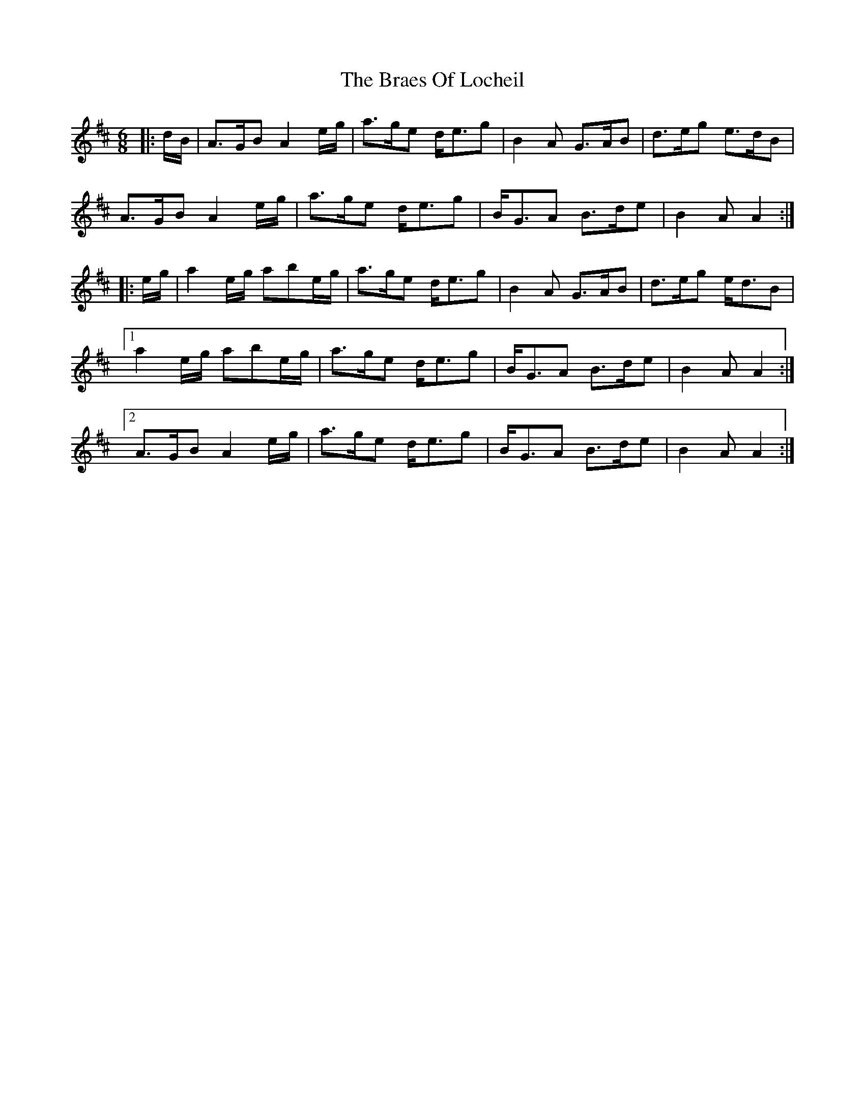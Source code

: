 X: 4879
T: Braes Of Locheil, The
R: jig
M: 6/8
K: Amixolydian
|:d/B/|A>GB A2e/g/|a>ge d<eg|B2A G>AB|d>eg e>dB|
A>GB A2e/g/|a>ge d<eg|B<GA B>de|B2A A2:|
|:e/g/|a2e/g/ abe/g/|a>ge d<eg|B2A G>AB|d>eg e<dB|
[1 a2e/g/ abe/g/|a>ge d<eg|B<GA B>de|B2A A2:|
[2 A>GB A2e/g/|a>ge d<eg|B<GA B>de|B2A A2:|


